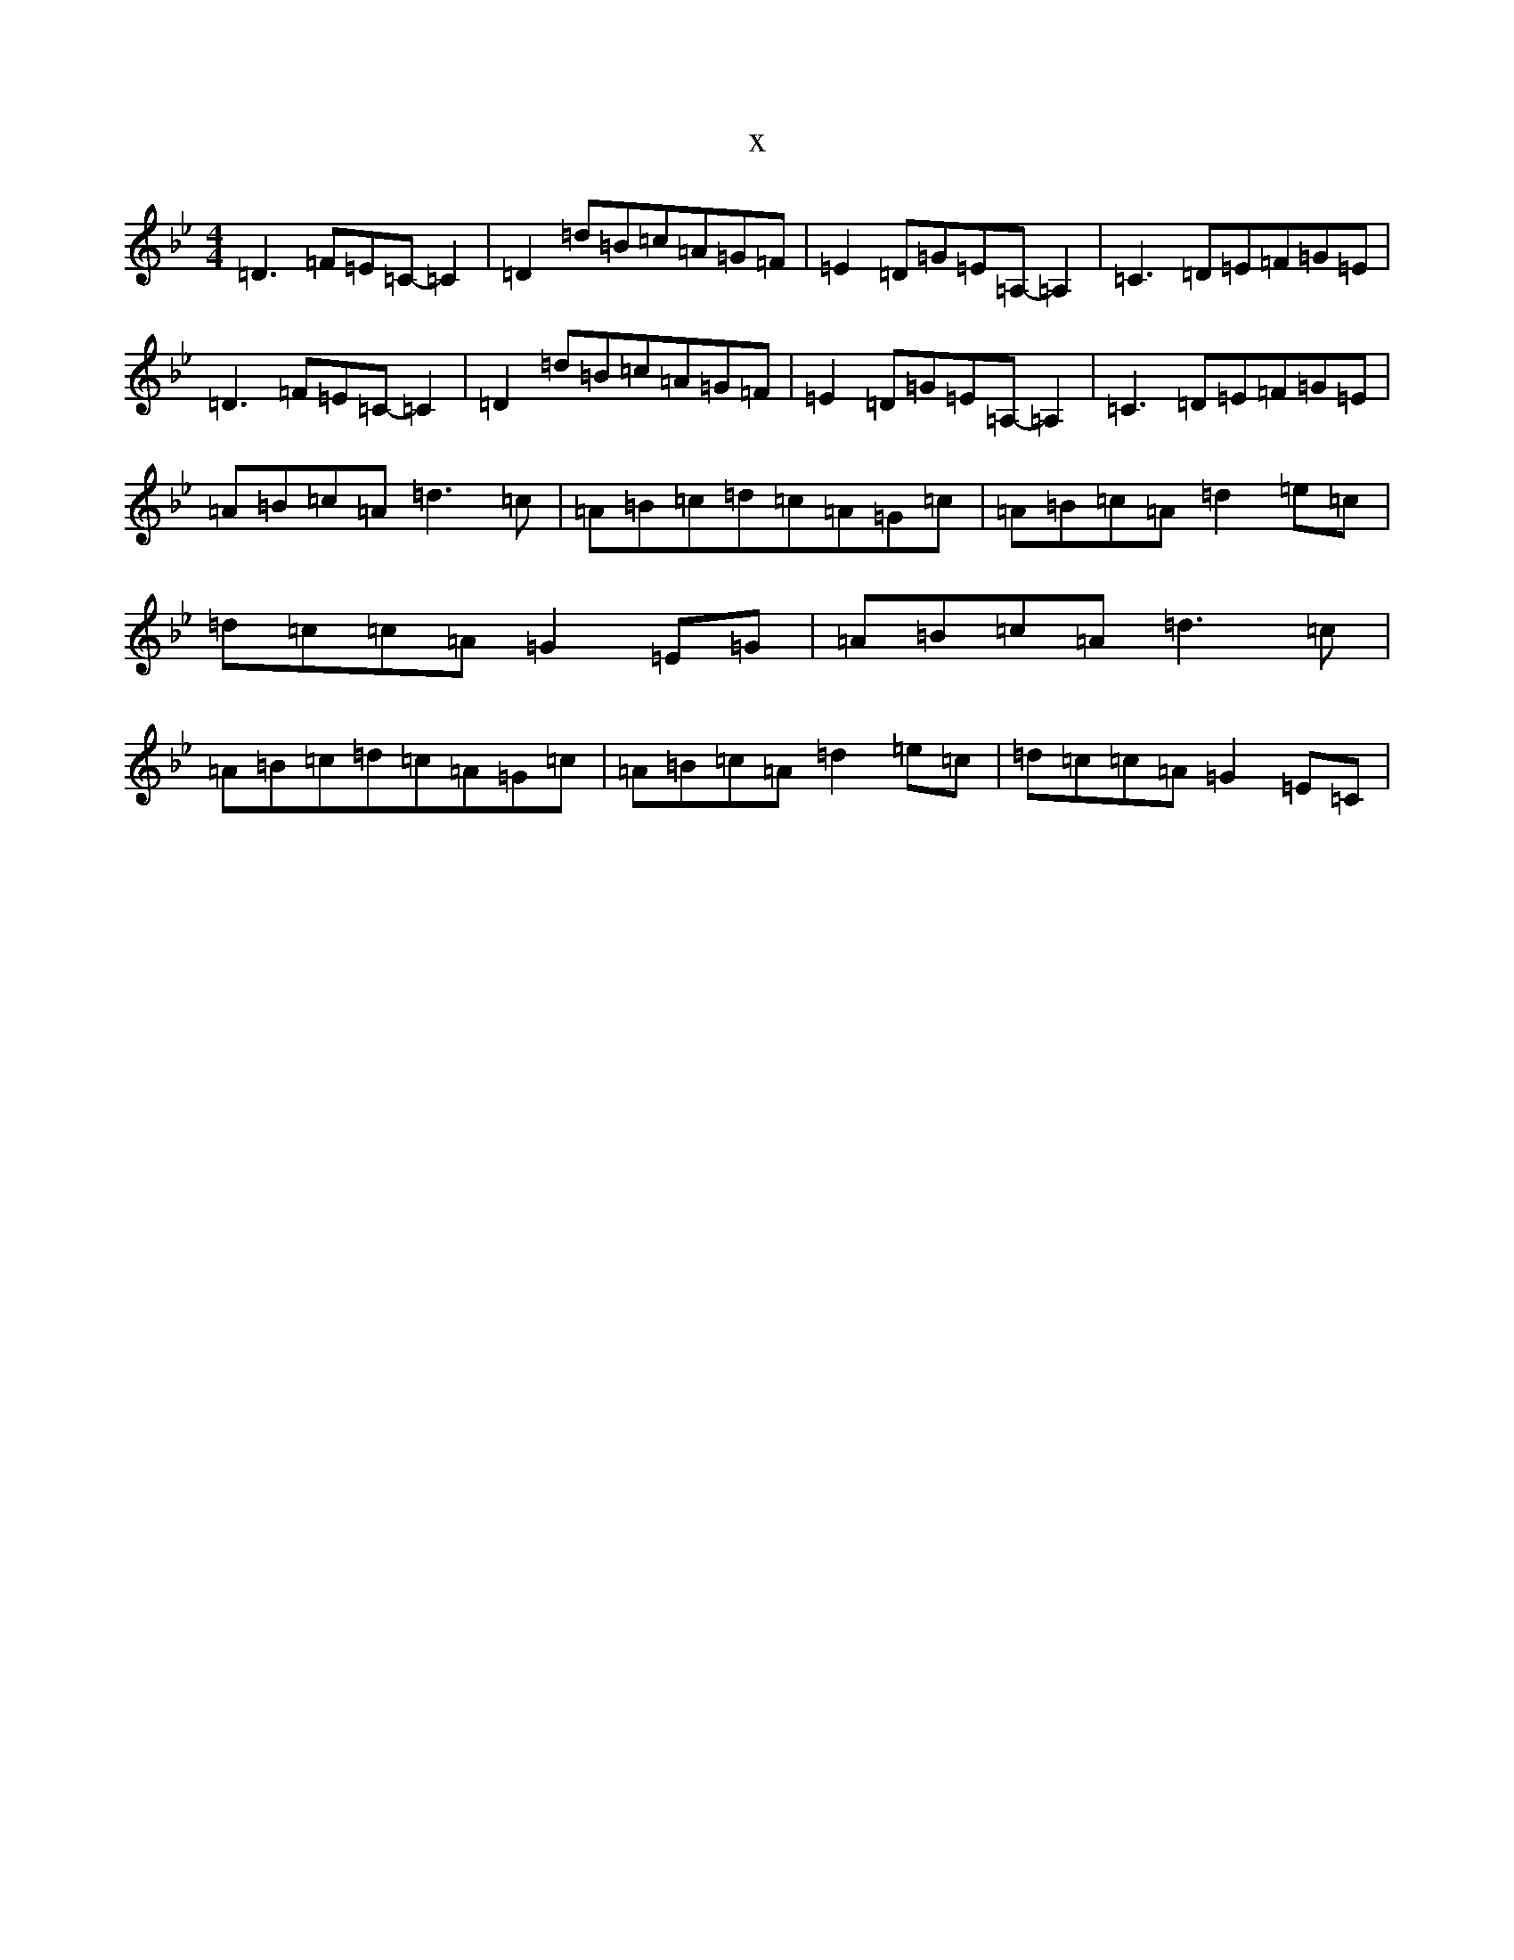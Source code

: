 X:566
T:x
L:1/8
M:4/4
K: C Dorian
=D3=F=E=C-=C2|=D2=d=B=c=A=G=F|=E2=D=G=E=A,-=A,2|=C3=D=E=F=G=E|=D3=F=E=C-=C2|=D2=d=B=c=A=G=F|=E2=D=G=E=A,-=A,2|=C3=D=E=F=G=E|=A=B=c=A=d3=c|=A=B=c=d=c=A=G=c|=A=B=c=A=d2=e=c|=d=c=c=A=G2=E=G|=A=B=c=A=d3=c|=A=B=c=d=c=A=G=c|=A=B=c=A=d2=e=c|=d=c=c=A=G2=E=C|